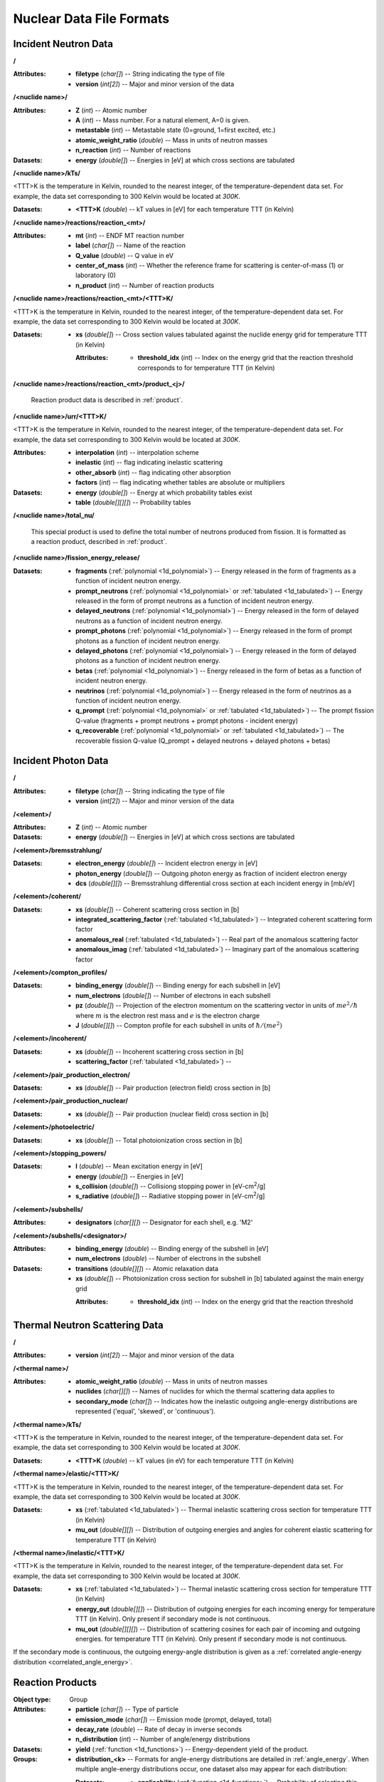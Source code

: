 .. _io_nuclear_data:

=========================
Nuclear Data File Formats
=========================

---------------------
Incident Neutron Data
---------------------

**/**

:Attributes: - **filetype** (*char[]*) -- String indicating the type of file
             - **version** (*int[2]*) -- Major and minor version of the data

**/<nuclide name>/**

:Attributes: - **Z** (*int*) -- Atomic number
             - **A** (*int*) -- Mass number. For a natural element, A=0 is given.
             - **metastable** (*int*) -- Metastable state (0=ground, 1=first
               excited, etc.)
             - **atomic_weight_ratio** (*double*) -- Mass in units of neutron masses
             - **n_reaction** (*int*) -- Number of reactions

:Datasets:
           - **energy** (*double[]*) -- Energies in [eV] at which cross sections
             are tabulated

**/<nuclide name>/kTs/**

<TTT>K is the temperature in Kelvin, rounded to the nearest integer, of the
temperature-dependent data set.  For example, the data set corresponding to
300 Kelvin would be located at `300K`.

:Datasets:
           - **<TTT>K** (*double*) -- kT values in [eV] for each temperature
             TTT (in Kelvin)

**/<nuclide name>/reactions/reaction_<mt>/**

:Attributes: - **mt** (*int*) -- ENDF MT reaction number
             - **label** (*char[]*) -- Name of the reaction
             - **Q_value** (*double*) -- Q value in eV
             - **center_of_mass** (*int*) -- Whether the reference frame for
               scattering is center-of-mass (1) or laboratory (0)
             - **n_product** (*int*) -- Number of reaction products

**/<nuclide name>/reactions/reaction_<mt>/<TTT>K/**

<TTT>K is the temperature in Kelvin, rounded to the nearest integer, of the
temperature-dependent data set.  For example, the data set corresponding to
300 Kelvin would be located at `300K`.

:Datasets:
           - **xs** (*double[]*) -- Cross section values tabulated against the
             nuclide energy grid for temperature TTT (in Kelvin)

             :Attributes:
                          - **threshold_idx** (*int*) -- Index on the energy
                            grid that the reaction threshold corresponds to for
                            temperature TTT (in Kelvin)

**/<nuclide name>/reactions/reaction_<mt>/product_<j>/**

   Reaction product data is described in :ref:`product`.

**/<nuclide name>/urr/<TTT>K/**

<TTT>K is the temperature in Kelvin, rounded to the nearest integer, of the
temperature-dependent data set.  For example, the data set corresponding to
300 Kelvin would be located at `300K`.

:Attributes: - **interpolation** (*int*) -- interpolation scheme
             - **inelastic** (*int*) -- flag indicating inelastic scattering
             - **other_absorb** (*int*) -- flag indicating other absorption
             - **factors** (*int*) -- flag indicating whether tables are
               absolute or multipliers

:Datasets: - **energy** (*double[]*) -- Energy at which probability tables exist
           - **table** (*double[][][]*) -- Probability tables

**/<nuclide name>/total_nu/**

   This special product is used to define the total number of neutrons produced
   from fission. It is formatted as a reaction product, described in
   :ref:`product`.

**/<nuclide name>/fission_energy_release/**

:Datasets: - **fragments** (:ref:`polynomial <1d_polynomial>`) -- Energy
             released in the form of fragments as a function of incident
             neutron energy.
           - **prompt_neutrons** (:ref:`polynomial <1d_polynomial>` or
             :ref:`tabulated <1d_tabulated>`) -- Energy released in the form of
             prompt neutrons as a function of incident neutron energy.
           - **delayed_neutrons** (:ref:`polynomial <1d_polynomial>`) -- Energy
             released in the form of delayed neutrons as a function of incident
             neutron energy.
           - **prompt_photons** (:ref:`polynomial <1d_polynomial>`) -- Energy
             released in the form of prompt photons as a function of incident
             neutron energy.
           - **delayed_photons** (:ref:`polynomial <1d_polynomial>`) -- Energy
             released in the form of delayed photons as a function of incident
             neutron energy.
           - **betas** (:ref:`polynomial <1d_polynomial>`) -- Energy
             released in the form of betas as a function of incident
             neutron energy.
           - **neutrinos** (:ref:`polynomial <1d_polynomial>`) -- Energy
             released in the form of neutrinos as a function of incident
             neutron energy.
           - **q_prompt** (:ref:`polynomial <1d_polynomial>` or
             :ref:`tabulated <1d_tabulated>`) -- The prompt fission Q-value
             (fragments + prompt neutrons + prompt photons - incident energy)
           - **q_recoverable** (:ref:`polynomial <1d_polynomial>` or
             :ref:`tabulated <1d_tabulated>`) -- The recoverable fission Q-value
             (Q_prompt + delayed neutrons + delayed photons + betas)

--------------------
Incident Photon Data
--------------------

**/**

:Attributes: - **filetype** (*char[]*) -- String indicating the type of file
             - **version** (*int[2]*) -- Major and minor version of the data

**/<element>/**

:Attributes: - **Z** (*int*) -- Atomic number

:Datasets:
           - **energy** (*double[]*) -- Energies in [eV] at which cross sections
             are tabulated

**/<element>/bremsstrahlung/**

:Datasets: - **electron_energy** (*double[]*) -- Incident electron energy in [eV]
           - **photon_energy** (*double[]*) -- Outgoing photon energy as
             fraction of incident electron energy
           - **dcs** (*double[][]*) -- Bremsstrahlung differential cross section
             at each incident energy in [mb/eV]

**/<element>/coherent/**

:Datasets: - **xs** (*double[]*) -- Coherent scattering cross section in [b]
           - **integrated_scattering_factor** (:ref:`tabulated <1d_tabulated>`)
             -- Integrated coherent scattering form factor
           - **anomalous_real** (:ref:`tabulated <1d_tabulated>`) -- Real part
             of the anomalous scattering factor
           - **anomalous_imag** (:ref:`tabulated <1d_tabulated>`) -- Imaginary
             part of the anomalous scattering factor

**/<element>/compton_profiles/**

:Datasets: - **binding_energy** (*double[]*) -- Binding energy for each subshell in [eV]
           - **num_electrons** (*double[]*) -- Number of electrons in each subshell
           - **pz** (*double[]*) -- Projection of the electron momentum on the
             scattering vector in units of :math:`me^2 / \hbar` where :math:`m`
             is the electron rest mass and :math:`e` is the electron charge
           - **J** (*double[][]*) -- Compton profile for each subshell in units
             of :math:`\hbar / (me^2)`

**/<element>/incoherent/**

:Datasets: - **xs** (*double[]*) -- Incoherent scattering cross section in [b]
           - **scattering_factor** (:ref:`tabulated <1d_tabulated>`) --

**/<element>/pair_production_electron/**

:Datasets: - **xs** (*double[]*) -- Pair production (electron field) cross section in [b]

**/<element>/pair_production_nuclear/**

:Datasets: - **xs** (*double[]*) -- Pair production (nuclear field) cross section in [b]

**/<element>/photoelectric/**

:Datasets: - **xs** (*double[]*) -- Total photoionization cross section in [b]

**/<element>/stopping_powers/**

:Datasets: - **I** (*double*) -- Mean excitation energy in [eV]
           - **energy** (*double[]*) -- Energies in [eV]
           - **s_collision** (*double[]*) -- Collisiong stopping power in [eV-cm\ :sup:`2`\ /g]
           - **s_radiative** (*double[]*) -- Radiative stopping power in [eV-cm\ :sup:`2`\ /g]

**/<element>/subshells/**

:Attributes: - **designators** (*char[][]*) -- Designator for each shell, e.g. 'M2'

**/<element>/subshells/<designator>/**

:Attributes: - **binding_energy** (*double*) -- Binding energy of the subshell in [eV]
             - **num_electrons** (*double*) -- Number of electrons in the subshell

:Datasets: - **transitions** (*double[][]*) -- Atomic relaxation data
           - **xs** (*double[]*) -- Photoionization cross section for subshell
             in [b] tabulated against the main energy grid

             :Attributes:
                          - **threshold_idx** (*int*) -- Index on the energy
                            grid that the reaction threshold

-------------------------------
Thermal Neutron Scattering Data
-------------------------------

**/**

:Attributes:
             - **version** (*int[2]*) -- Major and minor version of the data

**/<thermal name>/**

:Attributes: - **atomic_weight_ratio** (*double*) -- Mass in units of neutron masses
             - **nuclides** (*char[][]*) -- Names of nuclides for which the thermal
               scattering data applies to
             - **secondary_mode** (*char[]*) -- Indicates how the inelastic
               outgoing angle-energy distributions are represented ('equal',
               'skewed', or 'continuous').

**/<thermal name>/kTs/**

<TTT>K is the temperature in Kelvin, rounded to the nearest integer, of the
temperature-dependent data set.  For example, the data set corresponding to
300 Kelvin would be located at `300K`.

:Datasets:
           - **<TTT>K** (*double*) -- kT values (in eV) for each temperature
             TTT (in Kelvin)

**/<thermal name>/elastic/<TTT>K/**

<TTT>K is the temperature in Kelvin, rounded to the nearest integer, of the
temperature-dependent data set.  For example, the data set corresponding to
300 Kelvin would be located at `300K`.

:Datasets: - **xs** (:ref:`tabulated <1d_tabulated>`) -- Thermal inelastic
             scattering cross section for temperature TTT (in Kelvin)
           - **mu_out** (*double[][]*) -- Distribution of outgoing energies
             and angles for coherent elastic scattering for temperature TTT
             (in Kelvin)

**/<thermal name>/inelastic/<TTT>K/**

<TTT>K is the temperature in Kelvin, rounded to the nearest integer, of the
temperature-dependent data set.  For example, the data set corresponding to
300 Kelvin would be located at `300K`.

:Datasets: - **xs** (:ref:`tabulated <1d_tabulated>`) -- Thermal inelastic
             scattering cross section for temperature TTT (in Kelvin)
           - **energy_out** (*double[][]*) -- Distribution of outgoing
             energies for each incoming energy for temperature TTT (in Kelvin).
             Only present if secondary mode is not continuous.
           - **mu_out** (*double[][][]*) -- Distribution of scattering cosines
             for each pair of incoming and outgoing energies. for temperature
             TTT (in Kelvin).  Only present if secondary mode is not continuous.

If the secondary mode is continuous, the outgoing energy-angle distribution is
given as a :ref:`correlated angle-energy distribution
<correlated_angle_energy>`.

.. _product:

-----------------
Reaction Products
-----------------

:Object type: Group
:Attributes: - **particle** (*char[]*) -- Type of particle
             - **emission_mode** (*char[]*) -- Emission mode (prompt, delayed,
               total)
             - **decay_rate** (*double*) -- Rate of decay in inverse seconds
             - **n_distribution** (*int*) -- Number of angle/energy
               distributions
:Datasets:
           - **yield** (:ref:`function <1d_functions>`) -- Energy-dependent
             yield of the product.

:Groups:
         - **distribution_<k>** -- Formats for angle-energy distributions are
           detailed in :ref:`angle_energy`. When multiple angle-energy
           distributions occur, one dataset also may appear for each
           distribution:

           :Datasets:
                      - **applicability** (:ref:`function <1d_functions>`) --
                        Probability of selecting this distribution as a function
                        of incident energy

.. _1d_functions:

-------------------------
One-dimensional Functions
-------------------------

Scalar
------

:Object type: Dataset
:Datatype: *double*
:Attributes: - **type** (*char[]*) -- 'constant'

.. _1d_tabulated:

Tabulated
---------

:Object type: Dataset
:Datatype: *double[2][]*
:Description: x-values are listed first followed by corresponding y-values
:Attributes: - **type** (*char[]*) -- 'Tabulated1D'
             - **breakpoints** (*int[]*) -- Region breakpoints
             - **interpolation** (*int[]*) -- Region interpolation codes

.. _1d_polynomial:

Polynomial
----------

:Object type: Dataset
:Datatype: *double[]*
:Description: Polynomial coefficients listed in order of increasing power
:Attributes: - **type** (*char[]*) -- 'Polynomial'

Coherent elastic scattering
---------------------------

:Object type: Dataset
:Datatype: *double[2][]*
:Description: The first row lists Bragg edges and the second row lists structure
              factor cumulative sums.
:Attributes: - **type** (*char[]*) -- 'bragg'

.. _angle_energy:

--------------------------
Angle-Energy Distributions
--------------------------

Uncorrelated Angle-Energy
-------------------------

:Object type: Group
:Attributes: - **type** (*char[]*) -- 'uncorrelated'
:Datasets: - **angle/energy** (*double[]*) -- energies at which angle distributions exist
           - **angle/mu** (*double[3][]*) -- tabulated angular distributions for
             each energy. The first row gives :math:`\mu` values, the second row
             gives the probability density, and the third row gives the
             cumulative distribution.

             :Attributes: - **offsets** (*int[]*) -- indices indicating where
                            each angular distribution starts
                          - **interpolation** (*int[]*) -- interpolation code
                            for each angular distribution

:Groups: - **energy/** (:ref:`energy distribution <energy_distribution>`)

.. _correlated_angle_energy:

Correlated Angle-Energy
-----------------------

:Object type: Group
:Attributes: - **type** (*char[]*) -- 'correlated'
:Datasets: - **energy** (*double[]*) -- Incoming energies at which distributions exist

             :Attributes:
                          - **interpolation** (*double[2][]*) -- Breakpoints and
                            interpolation codes for incoming energy regions

           - **energy_out** (*double[5][]*) -- Distribution of outgoing energies
             corresponding to each incoming energy. The distributions are
             flattened into a single array; the start of a given distribution
             can be determined using the ``offsets`` attribute. The first row
             gives outgoing energies, the second row gives the probability
             density, the third row gives the cumulative distribution, the
             fourth row gives interpolation codes for angular distributions, and
             the fifth row gives offsets for angular distributions.

             :Attributes: - **offsets** (*double[]*) -- Offset for each
                            distribution
                          - **interpolation** (*int[]*) -- Interpolation code
                            for each distribution
                          - **n_discrete_lines** (*int[]*) -- Number of discrete
                            lines in each distribution

           - **mu** (*double[3][]*) -- Distribution of angular cosines
             corresponding to each pair of incoming and outgoing energies. The
             distributions are flattened into a single array; the start of a
             given distribution can be determined using offsets in the fifth row
             of the ``energy_out`` dataset. The first row gives angular cosines,
             the second row gives the probability density, and the third row
             gives the cumulative distribution.

Kalbach-Mann
------------

:Object type: Group
:Attributes: - **type** (*char[]*) -- 'kalbach-mann'
:Datasets: - **energy** (*double[]*) -- Incoming energies at which distributions exist

             :Attributes:
                          - **interpolation** (*double[2][]*) -- Breakpoints and
                            interpolation codes for incoming energy regions

           - **distribution** (*double[5][]*) -- Distribution of outgoing
             energies and angles corresponding to each incoming energy. The
             distributions are flattened into a single array; the start of a
             given distribution can be determined using the ``offsets``
             attribute. The first row gives outgoing energies, the second row
             gives the probability density, the third row gives the cumulative
             distribution, the fourth row gives Kalbach-Mann precompound
             factors, and the fifth row gives Kalbach-Mann angular distribution
             slopes.

             :Attributes: - **offsets** (*double[]*) -- Offset for each
                            distribution
                          - **interpolation** (*int[]*) -- Interpolation code
                            for each distribution
                          - **n_discrete_lines** (*int[]*) -- Number of discrete
                            lines in each distribution

N-Body Phase Space
------------------

:Object type: Group
:Attributes: - **type** (*char[]*) -- 'nbody'
             - **total_mass** (*double*) -- Total mass of product particles
             - **n_particles** (*int*) -- Number of product particles
             - **atomic_weight_ratio** (*double*) -- Atomic weight ratio of the
               target nuclide in neutron masses
             - **q_value** (*double*) -- Q value for the reaction in eV

.. _energy_distribution:

--------------------
Energy Distributions
--------------------

Maxwell
-------

:Object type: Group
:Attributes: - **type** (*char[]*) -- 'maxwell'
             - **u** (*double*) -- Restriction energy in eV
:Datasets:
           - **theta** (:ref:`tabulated <1d_tabulated>`) -- Maxwellian
             temperature as a function of energy

Evaporation
-----------

:Object type: Group
:Attributes: - **type** (*char[]*) -- 'evaporation'
             - **u** (*double*) -- Restriction energy in eV
:Datasets:
           - **theta** (:ref:`tabulated <1d_tabulated>`) -- Evaporation
             temperature as a function of energy

Watt Fission Spectrum
---------------------

:Object type: Group
:Attributes: - **type** (*char[]*) -- 'watt'
             - **u** (*double*) -- Restriction energy in eV
:Datasets: - **a** (:ref:`tabulated <1d_tabulated>`) -- Watt parameter :math:`a`
             as a function of incident energy
           - **b** (:ref:`tabulated <1d_tabulated>`) -- Watt parameter :math:`b`
             as a function of incident energy

Madland-Nix
-----------

:Object type: Group
:Attributes: - **type** (*char[]*) -- 'watt'
             - **efl** (*double*) -- Average energy of light fragment in eV
             - **efh** (*double*) -- Average energy of heavy fragment in eV

Discrete Photon
---------------

:Object type: Group
:Attributes: - **type** (*char[]*) -- 'discrete_photon'
             - **primary_flag** (*int*) -- Whether photon is a primary
             - **energy** (*double*) -- Photon energy in eV
             - **atomic_weight_ratio** (*double*) -- Atomic weight ratio of
               target nuclide in neutron masses

Level Inelastic
---------------

:Object type: Group
:Attributes: - **type** (*char[]*) -- 'level'
             - **threshold** (*double*) -- Energy threshold in the laboratory
               system in eV
             - **mass_ratio** (*double*) -- :math:`(A/(A + 1))^2`

Continuous Tabular
------------------

:Object type: Group
:Attributes: - **type** (*char[]*) -- 'continuous'
:Datasets: - **energy** (*double[]*) -- Incoming energies at which distributions exist

             :Attributes:
                          - **interpolation** (*double[2][]*) -- Breakpoints and
                            interpolation codes for incoming energy regions

           - **distribution** (*double[3][]*) -- Distribution of outgoing
             energies corresponding to each incoming energy. The distributions
             are flattened into a single array; the start of a given
             distribution can be determined using the ``offsets`` attribute. The
             first row gives outgoing energies, the second row gives the
             probability density, and the third row gives the cumulative
             distribution.

             :Attributes: - **offsets** (*double[]*) -- Offset for each
                            distribution
                          - **interpolation** (*int[]*) -- Interpolation code
                            for each distribution
                          - **n_discrete_lines** (*int[]*) -- Number of discrete
                            lines in each distribution
